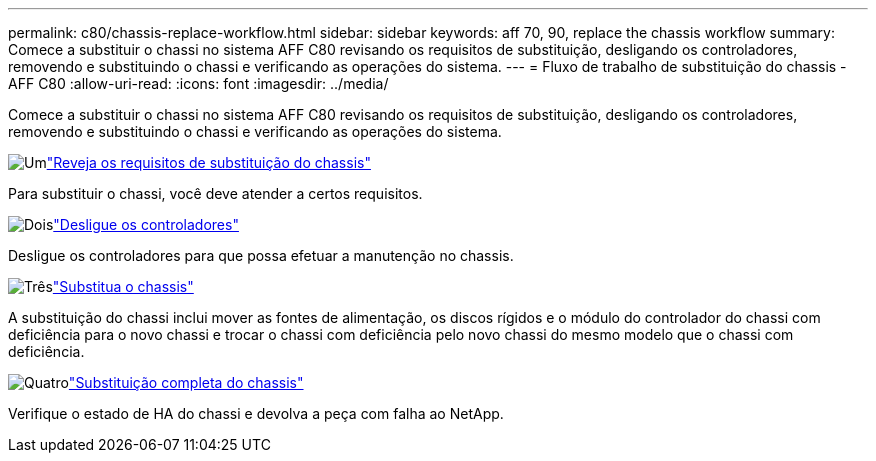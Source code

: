 ---
permalink: c80/chassis-replace-workflow.html 
sidebar: sidebar 
keywords: aff 70, 90, replace the chassis workflow 
summary: Comece a substituir o chassi no sistema AFF C80 revisando os requisitos de substituição, desligando os controladores, removendo e substituindo o chassi e verificando as operações do sistema. 
---
= Fluxo de trabalho de substituição do chassis - AFF C80
:allow-uri-read: 
:icons: font
:imagesdir: ../media/


[role="lead"]
Comece a substituir o chassi no sistema AFF C80 revisando os requisitos de substituição, desligando os controladores, removendo e substituindo o chassi e verificando as operações do sistema.

.image:https://raw.githubusercontent.com/NetAppDocs/common/main/media/number-1.png["Um"]link:chassis-replace-requirements.html["Reveja os requisitos de substituição do chassis"]
[role="quick-margin-para"]
Para substituir o chassi, você deve atender a certos requisitos.

.image:https://raw.githubusercontent.com/NetAppDocs/common/main/media/number-2.png["Dois"]link:chassis-replace-shutdown.html["Desligue os controladores"]
[role="quick-margin-para"]
Desligue os controladores para que possa efetuar a manutenção no chassis.

.image:https://raw.githubusercontent.com/NetAppDocs/common/main/media/number-3.png["Três"]link:chassis-replace-move-hardware.html["Substitua o chassis"]
[role="quick-margin-para"]
A substituição do chassi inclui mover as fontes de alimentação, os discos rígidos e o módulo do controlador do chassi com deficiência para o novo chassi e trocar o chassi com deficiência pelo novo chassi do mesmo modelo que o chassi com deficiência.

.image:https://raw.githubusercontent.com/NetAppDocs/common/main/media/number-4.png["Quatro"]link:chassis-replace-complete-system-restore-rma.html["Substituição completa do chassis"]
[role="quick-margin-para"]
Verifique o estado de HA do chassi e devolva a peça com falha ao NetApp.
